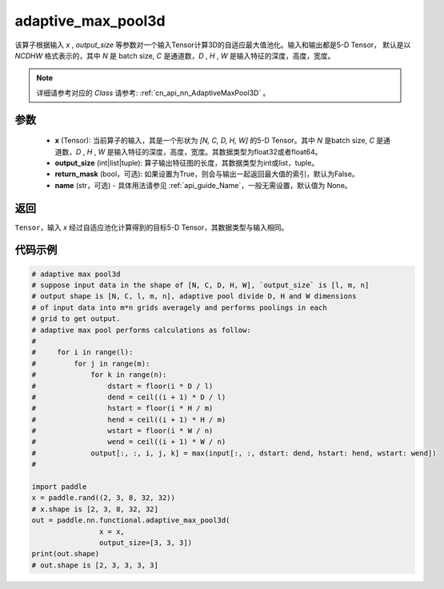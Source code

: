 .. _cn_api_nn_functional_adaptive_max_pool3d:

adaptive_max_pool3d
-------------------------------

.. py:function:: paddle.nn.functional.adaptive_max_pool3d(x, output_size, return_mask=False, name=None)
该算子根据输入 `x` , `output_size` 等参数对一个输入Tensor计算3D的自适应最大值池化。输入和输出都是5-D Tensor，
默认是以 `NCDHW` 格式表示的，其中 `N` 是 batch size, `C` 是通道数，`D` , `H` , `W` 是输入特征的深度，高度，宽度。

.. note::
   详细请参考对应的 `Class` 请参考: :ref:`cn_api_nn_AdaptiveMaxPool3D` 。


参数
:::::::::
    - **x** (Tensor): 当前算子的输入，其是一个形状为 `[N, C, D, H, W]` 的5-D Tensor。其中 `N` 是batch size, `C` 是通道数，`D` , `H` , `W` 是输入特征的深度，高度，宽度。其数据类型为float32或者float64。
    - **output_size** (int|list|tuple): 算子输出特征图的长度，其数据类型为int或list，tuple。
    - **return_mask** (bool，可选): 如果设置为True，则会与输出一起返回最大值的索引，默认为False。
    - **name** (str，可选) - 具体用法请参见  :ref:`api_guide_Name`，一般无需设置，默认值为 None。

返回
:::::::::
``Tensor``，输入 `x` 经过自适应池化计算得到的目标5-D Tensor，其数据类型与输入相同。


代码示例
:::::::::

.. code-block:: python

        # adaptive max pool3d
        # suppose input data in the shape of [N, C, D, H, W], `output_size` is [l, m, n]
        # output shape is [N, C, l, m, n], adaptive pool divide D, H and W dimensions
        # of input data into m*n grids averagely and performs poolings in each
        # grid to get output.
        # adaptive max pool performs calculations as follow:
        #
        #     for i in range(l):
        #         for j in range(m):
        #             for k in range(n):
        #                 dstart = floor(i * D / l)
        #                 dend = ceil((i + 1) * D / l)
        #                 hstart = floor(i * H / m)
        #                 hend = ceil((i + 1) * H / m)
        #                 wstart = floor(i * W / n)
        #                 wend = ceil((i + 1) * W / n)
        #             output[:, :, i, j, k] = max(input[:, :, dstart: dend, hstart: hend, wstart: wend])
        #

        import paddle
        x = paddle.rand((2, 3, 8, 32, 32))
        # x.shape is [2, 3, 8, 32, 32]
        out = paddle.nn.functional.adaptive_max_pool3d(
                        x = x,
                        output_size=[3, 3, 3])
        print(out.shape)
        # out.shape is [2, 3, 3, 3, 3]